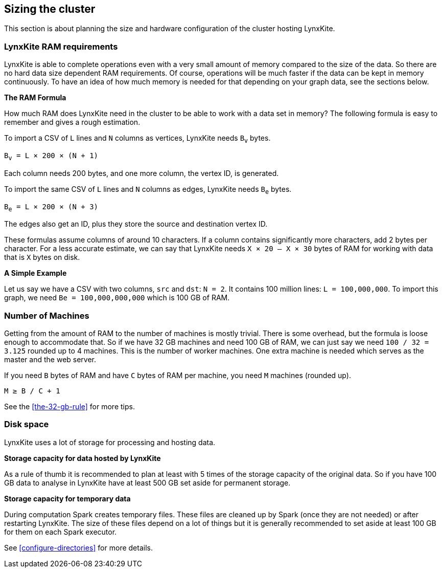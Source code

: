 ## Sizing the cluster

This section is about planning the size and hardware configuration of the cluster hosting
LynxKite.

### LynxKite RAM requirements

LynxKite is able to complete operations even with a very small amount of memory compared
to the size of the data. So there are no hard data size dependent RAM requirements. Of course,
operations will be much faster if the data can be kept in memory continuously. To have an idea
of how much memory is needed for that depending on your graph data, see the sections below.

*The RAM Formula*

How much RAM does LynxKite need in the cluster to be able to work with a data set in memory?
The following formula is easy to remember and gives a rough estimation.

To import a CSV of `L` lines and `N` columns as vertices, LynxKite needs `B~v~` bytes.

`B~v~ = L × 200 × (N + 1)`

Each column needs 200 bytes, and one more column, the vertex ID, is generated.

To import the same CSV of `L` lines and `N` columns as edges, LynxKite needs `B~e~` bytes.

`B~e~ = L × 200 × (N + 3)`

The edges also get an ID, plus they store the source and destination vertex ID.

These formulas assume columns of around 10 characters. If a column contains significantly more
characters, add 2 bytes per character. For a less accurate estimate, we can say that LynxKite
needs `X × 20 — X × 30` bytes of RAM for working with data that is `X` bytes on disk.

*A Simple Example*

Let us say we have a CSV with two columns, `src` and `dst`: `N = 2`. It contains 100 million lines:
`L = 100,000,000`. To import this graph, we need `Be = 100,000,000,000` which is 100 GB of RAM.

### Number of Machines

Getting from the amount of RAM to the number of machines is mostly trivial. There is some overhead,
but the formula is loose enough to accommodate that. So if we have 32 GB machines and need 100 GB
of RAM, we can just say we need `100 / 32 = 3.125` rounded up to 4 machines. This is the number of
worker machines. One extra machine is needed which serves as the master and the web server.

If you need `B` bytes of RAM and have `C` bytes of RAM per machine, you need `M` machines
(rounded up).

`M ≥ B / C + 1`

See the <<the-32-gb-rule>> for more tips.

### Disk space

LynxKite uses a lot of storage for processing and hosting data.

*Storage capacity for data hosted by LynxKite*

As a rule of thumb it is recommended to plan at least with 5 times of the storage capacity of
the original data. So if you have 100 GB data to analyse in LynxKite have at least 500 GB set
aside for permanent storage.

*Storage capacity for temporary data*

During computation Spark creates temporary files. These files are cleaned up by Spark (once they
are not needed) or after restarting LynxKite. The size of these files depend on a lot of things
but it is generally recommended to set aside at least 100 GB for them on each Spark executor.

See <<configure-directories>> for more details.

